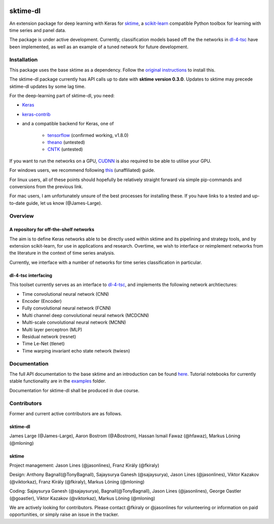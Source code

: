 .. image:: https://travis-ci.com/uea-machine-learning/sktime-dl.svg?branch=master
    :target: https://travis-ci.com/uea-machine-learning/sktime-dl
.. image:: https://badge.fury.io/py/sktime-dl.svg
    :target: https://badge.fury.io/py/sktime-dl
.. image:: https://badges.gitter.im/sktime/community.svg
    :target: https://gitter.im/sktime/community?utm_source=badge&utm_medium=badge&utm_campaign=pr-badge


sktime-dl
=========
An extension package for deep learning with Keras for `sktime <https://github.com/alan-turing-institute/sktime>`__, a `scikit-learn <https://github.com/scikit-learn/scikit-learn>`__ compatible Python toolbox for learning with time series and panel data. 

The package is under active development. Currently, classification models based off the the networks in `dl-4-tsc <https://github.com/hfawaz/dl-4-tsc>`__ have been implemented, as well as an example of a tuned network for future development. 

Installation
------------
This package uses the base sktime as a dependency. Follow the `original instructions <https://github.com/alan-turing-institute/sktime#installation>`__ to install this. 

The sktime-dl package currently has API calls up to date with **sktime version 0.3.0**. Updates to sktime may precede sktime-dl updates by some lag time.

For the deep-learning part of sktime-dl, you need:

- `Keras <https://github.com/keras-team/keras>`__
- `keras-contrib <https://github.com/keras-team/keras-contrib>`__ 
- and a compatible backend for Keras, one of 

    - `tensorflow <https://www.tensorflow.org/install/>`__ (confirmed working, v1.8.0)
    - `theano <http://deeplearning.net/software/theano/install.html#install>`__ (untested)
    - `CNTK <https://docs.microsoft.com/en-us/cognitive-toolkit/setup-cntk-on-your-machine>`__ (untested)

If you want to run the networks on a GPU, `CUDNN <https://docs.nvidia.com/deeplearning/sdk/cudnn-install/>`__ is also required to be able to utilise your GPU. 

For windows users, we recommend following `this <https://github.com/antoniosehk/keras-tensorflow-windows-installation>`__ (unaffiliated) guide.

For linux users, all of these points should hopefully be relatively straight forward via simple pip-commands and conversions from the previous link.

For mac users, I am unfortunately unsure of the best processes for installing these. If you have links to a tested and up-to-date guide, let us know (@James-Large).

Overview
--------

A repository for off-the-shelf networks
~~~~~~~~~~~~~~~~~~~~~~~~~~~~~~~~~~~~~~~

The aim is to define Keras networks able to be directly used within sktime and its pipelining and strategy tools, and by extension scikit-learn, for use in applications and research. Overtime, we wish to interface or reimplement networks from the literature in the context of time series analysis.

Currently, we interface with a number of networks for time series classification in particular. 

dl-4-tsc interfacing
~~~~~~~~~~~~~~~~~~~~

This toolset currently serves as an interface to `dl-4-tsc <https://github.com/hfawaz/dl-4-tsc>`__, and implements the following network archtiectures: 

- Time convolutional neural network (CNN)
- Encoder (Encoder)
- Fully convolutional neural network (FCNN)
- Multi channel deep convolutional neural network (MCDCNN)
- Multi-scale convolutional neural network (MCNN)
- Multi layer perceptron (MLP)
- Residual network (resnet)
- Time Le-Net (tlenet)
- Time warping invariant echo state network (twiesn)


Documentation
-------------
The full API documentation to the base sktime and an introduction can be found `here <https://alan-turing-institute.github.io/sktime/>`__.
Tutorial notebooks for currently stable functionality are in the `examples <https://github.com/alan-turing-institute/sktime/tree/master/examples>`__ folder.

Documentation for sktime-dl shall be produced in due course.

Contributors
------------
Former and current active contributors are as follows.

sktime-dl
~~~~~~~~~

James Large (@James-Large), Aaron Bostrom (@ABostrom), Hassan Ismail Fawaz (@hfawaz), Markus Löning (@mloning)

sktime
~~~~~~

Project management: Jason Lines (@jasonlines), Franz Király (@fkiraly)

Design: Anthony Bagnall(@TonyBagnall), Sajaysurya Ganesh (@sajaysurya), Jason Lines (@jasonlines), Viktor Kazakov (@viktorkaz), Franz Király (@fkiraly), Markus Löning (@mloning)

Coding: Sajaysurya Ganesh (@sajaysurya), Bagnall(@TonyBagnall), Jason Lines (@jasonlines), George Oastler (@goastler), Viktor Kazakov (@viktorkaz), Markus Löning (@mloning)

We are actively looking for contributors. Please contact @fkiraly or @jasonlines for volunteering or information on paid opportunities, or simply raise an issue in the tracker.

